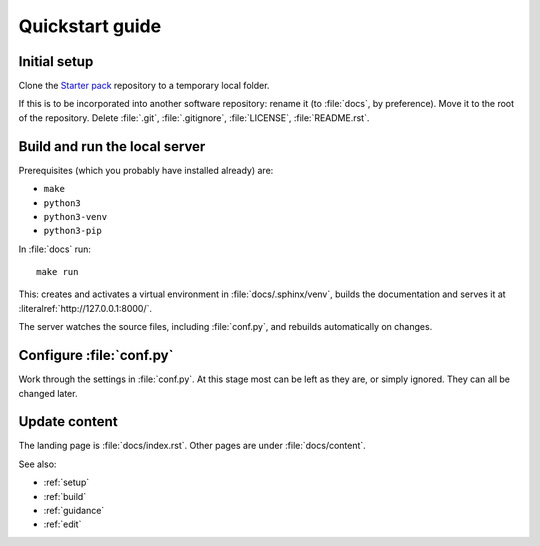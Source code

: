 .. _quickstart:

================
Quickstart guide
================

Initial setup
=============

Clone the `Starter pack <https://github.com/canonical/sphinx-docs-starter-pack>`_ repository to a temporary local folder.

If this is to be incorporated into another software repository: rename it (to :file:`docs`, by preference). Move it to the root of the repository. Delete :file:`.git`, :file:`.gitignore`, :file:`LICENSE`, :file:`README.rst`.


Build and run the local server
==============================

Prerequisites (which you probably have installed already) are:

* ``make`` 
* ``python3``
* ``python3-venv``
* ``python3-pip`` 

In :file:`docs` run::

    make run

This: creates and activates a virtual environment in :file:`docs/.sphinx/venv`, builds the documentation and serves it at :literalref:`http://127.0.0.1:8000/`.

The server watches the source files, including :file:`conf.py`, and rebuilds automatically on changes.


Configure :file:`conf.py`
=========================

Work through the settings in :file:`conf.py`. At this stage most can be left as they are, or simply ignored. They can all be changed later.


Update content
==============

The landing page is :file:`docs/index.rst`. Other pages are under :file:`docs/content`.

See also: 

* :ref:`setup`
* :ref:`build`
* :ref:`guidance`
* :ref:`edit`
